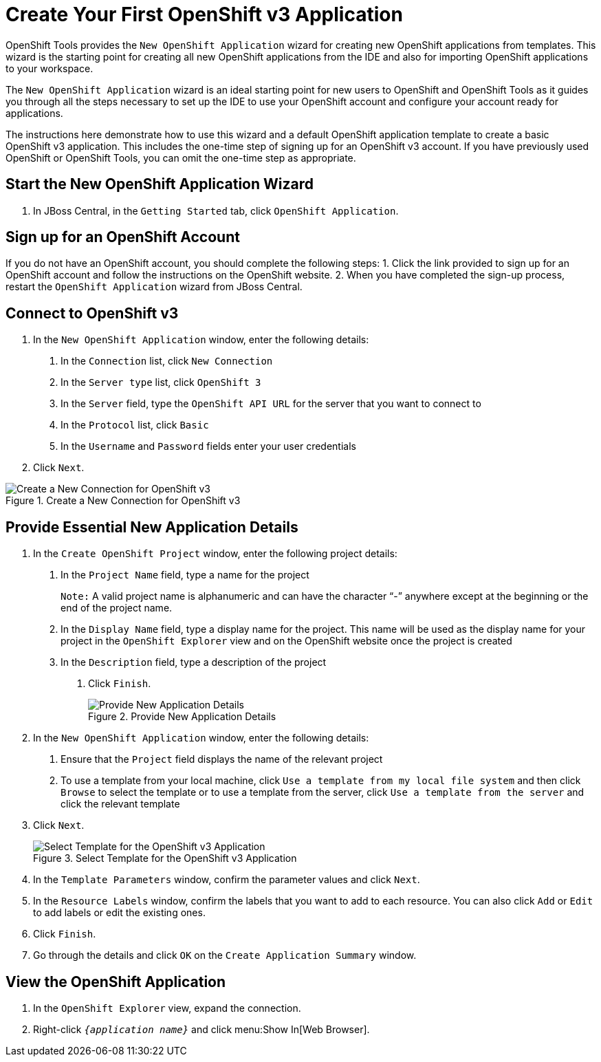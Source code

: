 = Create Your First OpenShift v3 Application
:page-layout: howto
:page-tab: docs
:page-status: green
:imagesdir: ./images

OpenShift Tools provides the `New OpenShift Application` wizard for creating new OpenShift applications from templates. This wizard is the starting point for creating all new OpenShift applications from the IDE and also for importing OpenShift applications to your workspace.

The `New OpenShift Application` wizard is an ideal starting point for new users to OpenShift and OpenShift Tools as it guides you through all the steps necessary to set up the IDE to use your OpenShift account and configure your account ready for applications.

The instructions here demonstrate how to use this wizard and a default OpenShift application template to create a basic OpenShift v3 application. This includes the one-time step of signing up for an OpenShift v3 account. If you have previously used OpenShift or OpenShift Tools, you can omit the one-time step as appropriate.

== Start the New OpenShift Application Wizard
1. In JBoss Central, in the `Getting Started` tab, click `OpenShift Application`.

== Sign up for an OpenShift Account
If you do not have an OpenShift account, you should complete the following steps:
1. Click the link provided to sign up for an OpenShift account and follow the instructions on the OpenShift website.
2. When you have completed the sign-up process, restart the `OpenShift Application` wizard from JBoss Central.

== Connect to OpenShift v3
1. In the `New OpenShift Application` window, enter the following details:
  a. In the `Connection` list, click `New Connection`
  b. In the `Server type` list, click `OpenShift 3`
  c. In the `Server` field, type the `OpenShift API URL` for the server that you want to connect to
  d. In the `Protocol` list, click `Basic`
  e. In the `Username` and `Password` fields enter your user credentials
2. Click `Next`.

.Create a New Connection for OpenShift v3
image::os3_firstapp_signin.png[Create a New Connection for OpenShift v3]

== Provide Essential New Application Details
1. In the `Create OpenShift Project` window, enter the following project details:
  a. In the `Project Name` field, type a name for the project
+
`Note:` A valid project name is alphanumeric and can have the character “-” anywhere except at the beginning or the end of the project name.
+
  b. In the `Display Name` field, type a display name for the project. This name will be used as the display name for your project in the `OpenShift Explorer` view and on the OpenShift website once the project is created
  c. In the `Description` field, type a description of the project
2. Click `Finish`.
+
.Provide New Application Details
image::os3_firstapp_newappdetails.png[Provide New Application Details]
+
3. In the `New OpenShift Application` window, enter the following details:
  a. Ensure that the `Project` field displays the name of the relevant project
  b. To use a template from your local machine, click `Use a template from my local file system` and then click `Browse` to select the template or to use a template from the server, click `Use a template from the server` and click the relevant template
4. Click `Next`.
+
.Select Template for the OpenShift v3  Application
image::os3_firstapp_selecttemplate.png[Select Template for the OpenShift v3  Application]
+
5. In the `Template Parameters` window, confirm the parameter values and click `Next`.
6. In the `Resource Labels` window, confirm the labels that you want to add to each resource. You can also click `Add` or `Edit` to add labels or edit the existing ones.
7. Click `Finish`.
8. Go through the details and click `OK` on the `Create Application Summary` window.

== View the OpenShift Application
1. In the `OpenShift Explorer` view, expand the connection.
2. Right-click `_{application name}_` and click menu:Show In[Web Browser].
